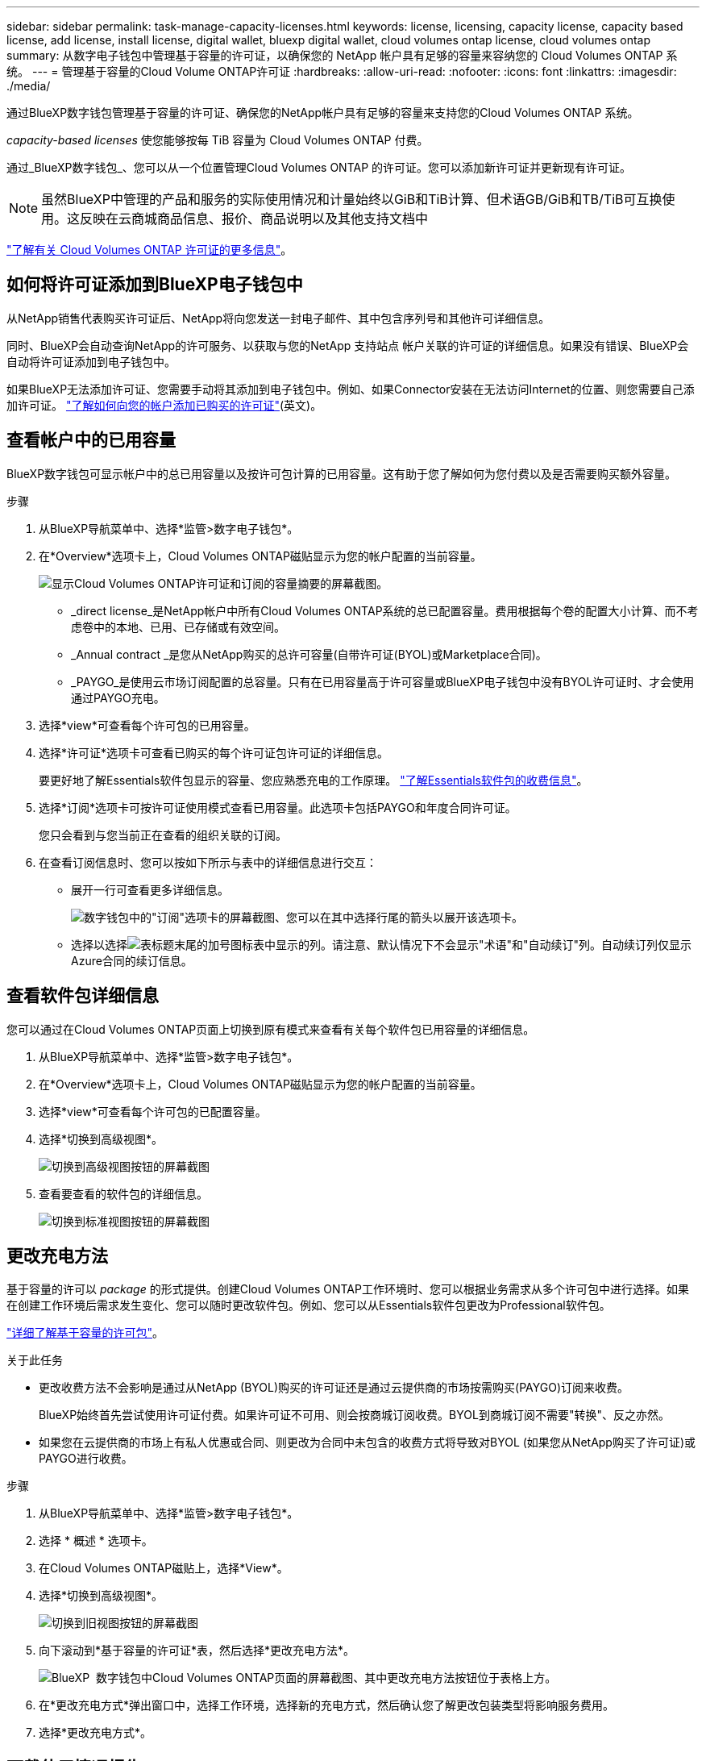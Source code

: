 ---
sidebar: sidebar 
permalink: task-manage-capacity-licenses.html 
keywords: license, licensing, capacity license, capacity based license, add license, install license, digital wallet, bluexp digital wallet, cloud volumes ontap license, cloud volumes ontap 
summary: 从数字电子钱包中管理基于容量的许可证，以确保您的 NetApp 帐户具有足够的容量来容纳您的 Cloud Volumes ONTAP 系统。 
---
= 管理基于容量的Cloud Volume ONTAP许可证
:hardbreaks:
:allow-uri-read: 
:nofooter: 
:icons: font
:linkattrs: 
:imagesdir: ./media/


[role="lead lead"]
通过BlueXP数字钱包管理基于容量的许可证、确保您的NetApp帐户具有足够的容量来支持您的Cloud Volumes ONTAP 系统。

_capacity-based licenses_ 使您能够按每 TiB 容量为 Cloud Volumes ONTAP 付费。

通过_BlueXP数字钱包_、您可以从一个位置管理Cloud Volumes ONTAP 的许可证。您可以添加新许可证并更新现有许可证。


NOTE: 虽然BlueXP中管理的产品和服务的实际使用情况和计量始终以GiB和TiB计算、但术语GB/GiB和TB/TiB可互换使用。这反映在云商城商品信息、报价、商品说明以及其他支持文档中

https://docs.netapp.com/us-en/bluexp-cloud-volumes-ontap/concept-licensing.html["了解有关 Cloud Volumes ONTAP 许可证的更多信息"]。



== 如何将许可证添加到BlueXP电子钱包中

从NetApp销售代表购买许可证后、NetApp将向您发送一封电子邮件、其中包含序列号和其他许可详细信息。

同时、BlueXP会自动查询NetApp的许可服务、以获取与您的NetApp 支持站点 帐户关联的许可证的详细信息。如果没有错误、BlueXP会自动将许可证添加到电子钱包中。

如果BlueXP无法添加许可证、您需要手动将其添加到电子钱包中。例如、如果Connector安装在无法访问Internet的位置、则您需要自己添加许可证。 https://docs.netapp.com/us-en/bluexp-digital-wallet/task-manage-data-services-licenses.html#add-a-license["了解如何向您的帐户添加已购买的许可证"^](英文)。



== 查看帐户中的已用容量

BlueXP数字钱包可显示帐户中的总已用容量以及按许可包计算的已用容量。这有助于您了解如何为您付费以及是否需要购买额外容量。

.步骤
. 从BlueXP导航菜单中、选择*监管>数字电子钱包*。
. 在*Overview*选项卡上，Cloud Volumes ONTAP磁贴显示为您的帐户配置的当前容量。
+
image:screenshot_cvo_overview_digital_wallet.png["显示Cloud Volumes ONTAP许可证和订阅的容量摘要的屏幕截图。"]

+
** _direct license_是NetApp帐户中所有Cloud Volumes ONTAP系统的总已配置容量。费用根据每个卷的配置大小计算、而不考虑卷中的本地、已用、已存储或有效空间。
** _Annual contract _是您从NetApp购买的总许可容量(自带许可证(BYOL)或Marketplace合同)。
** _PAYGO_是使用云市场订阅配置的总容量。只有在已用容量高于许可容量或BlueXP电子钱包中没有BYOL许可证时、才会使用通过PAYGO充电。


. 选择*view*可查看每个许可包的已用容量。
. 选择*许可证*选项卡可查看已购买的每个许可证包许可证的详细信息。
+
要更好地了解Essentials软件包显示的容量、您应熟悉充电的工作原理。 https://docs.netapp.com/us-en/bluexp-cloud-volumes-ontap/concept-licensing.html#notes-about-charging["了解Essentials软件包的收费信息"]。

. 选择*订阅*选项卡可按许可证使用模式查看已用容量。此选项卡包括PAYGO和年度合同许可证。
+
您只会看到与您当前正在查看的组织关联的订阅。

. 在查看订阅信息时、您可以按如下所示与表中的详细信息进行交互：
+
** 展开一行可查看更多详细信息。
+
image:screenshot-subscriptions-expand.png["数字钱包中的\"订阅\"选项卡的屏幕截图、您可以在其中选择行尾的箭头以展开该选项卡。"]

** 选择以选择image:icon-column-selector.png["表标题末尾的加号图标"]表中显示的列。请注意、默认情况下不会显示"术语"和"自动续订"列。自动续订列仅显示Azure合同的续订信息。






== 查看软件包详细信息

您可以通过在Cloud Volumes ONTAP页面上切换到原有模式来查看有关每个软件包已用容量的详细信息。

. 从BlueXP导航菜单中、选择*监管>数字电子钱包*。
. 在*Overview*选项卡上，Cloud Volumes ONTAP磁贴显示为您的帐户配置的当前容量。
. 选择*view*可查看每个许可包的已配置容量。
. 选择*切换到高级视图*。
+
image:screenshot_digital_wallet_legacy_view.png["切换到高级视图按钮的屏幕截图"]

. 查看要查看的软件包的详细信息。
+
image:screenshot_digital_wallet_standard_view.png["切换到标准视图按钮的屏幕截图"]





== 更改充电方法

基于容量的许可以 _package_ 的形式提供。创建Cloud Volumes ONTAP工作环境时、您可以根据业务需求从多个许可包中进行选择。如果在创建工作环境后需求发生变化、您可以随时更改软件包。例如、您可以从Essentials软件包更改为Professional软件包。

https://docs.netapp.com/us-en/bluexp-cloud-volumes-ontap/concept-licensing.html["详细了解基于容量的许可包"^]。

.关于此任务
* 更改收费方法不会影响是通过从NetApp (BYOL)购买的许可证还是通过云提供商的市场按需购买(PAYGO)订阅来收费。
+
BlueXP始终首先尝试使用许可证付费。如果许可证不可用、则会按商城订阅收费。BYOL到商城订阅不需要"转换"、反之亦然。

* 如果您在云提供商的市场上有私人优惠或合同、则更改为合同中未包含的收费方式将导致对BYOL (如果您从NetApp购买了许可证)或PAYGO进行收费。


.步骤
. 从BlueXP导航菜单中、选择*监管>数字电子钱包*。
. 选择 * 概述 * 选项卡。
. 在Cloud Volumes ONTAP磁贴上，选择*View*。
. 选择*切换到高级视图*。
+
image:screenshot_digital_wallet_legacy_view.png["切换到旧视图按钮的屏幕截图"]

. 向下滚动到*基于容量的许可证*表，然后选择*更改充电方法*。
+
image:screenshot-digital-wallet-charging-method-button.png["BlueXP  数字钱包中Cloud Volumes ONTAP页面的屏幕截图、其中更改充电方法按钮位于表格上方。"]

. 在*更改充电方式*弹出窗口中，选择工作环境，选择新的充电方式，然后确认您了解更改包装类型将影响服务费用。
. 选择*更改充电方式*。




== 下载使用情况报告

您可以从BlueXP  电子钱包下载四份使用情况报告。这些使用情况报告提供了您的订阅的容量详细信息、并告诉您Cloud Volumes ONTAP 订阅中的资源收费情况。可下载的报告可捕获某个时间点的数据、并可轻松与他人共享。

image:screenshot-digital-wallet-usage-report.png["屏幕截图显示了Digital Wallet Cloud Volumes ONTAP 基于容量的许可证页面、并突出显示了使用情况报告按钮。"]

以下报告可供下载。显示的容量值以TiB为单位。

* *高级使用情况*：此报告包括以下信息：
+
** 总已用容量
** 预先提交的总容量
** 总BYOL容量
** Marketplace合同总容量
** PAYGO总容量


* * Cloud Volumes ONTAP软件包使用情况*：此报告包含除优化I/O软件包之外的每个软件包的以下信息：
+
** 总已用容量
** 预先提交的总容量
** 总BYOL容量
** Marketplace合同总容量
** PAYGO总容量


* * Storage VM使用情况*：此报告显示如何在Cloud Volumes ONTAP 系统和Storage Virtual Machine (SVM)之间细分已充电容量。此信息仅在报告中提供。它包含以下信息：
+
** 工作环境ID和名称(显示为UUID)
** 云
** NetApp帐户ID
** 工作环境配置
** SVM name
** 已配置容量
** 已充电容量汇总
** 商城账单条款
** Cloud Volumes ONTAP 软件包或功能
** 收取SaaS Marketplace订阅名称费用
** 向SaaS Marketplace订阅ID收费
** 工作负载类型


* *卷使用量*：此报告显示如何在工作环境中按卷细分已充电容量。电子钱包中的任何屏幕均不提供此信息。其中包括以下信息：
+
** 工作环境ID和名称(显示为UUID)
** SVN名称
** 卷 ID
** Volume type
** 卷配置容量
+

NOTE: 此报告不包括FlexClone卷、因为这些类型的卷不会产生费用。





.步骤
. 从BlueXP导航菜单中、选择*监管>数字电子钱包*。
. 在*Overview*选项卡上，从Cloud Volumes ONTAP磁贴中选择*View*。
. 选择*使用情况报告*。
+
将下载使用情况报告。

. 打开下载的文件以访问报告。

